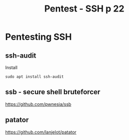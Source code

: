 :PROPERTIES:
:ID:       6ff78c58-2941-4c91-bccc-68bf3954874e
:END:
#+title: Pentest - SSH p 22
#+filetags: :network:ssh:pentest:
#+hugo_base_dir:/home/kdb/Documents/kdbed/kdbed.github.io.bak


* Pentesting SSH
** ssh-audit
Install
#+begin_src shell
sudo apt install ssh-audit
#+end_src
** ssb - secure shell bruteforcer
https://github.com/pwnesia/ssb
** patator
https://github.com/lanjelot/patator
